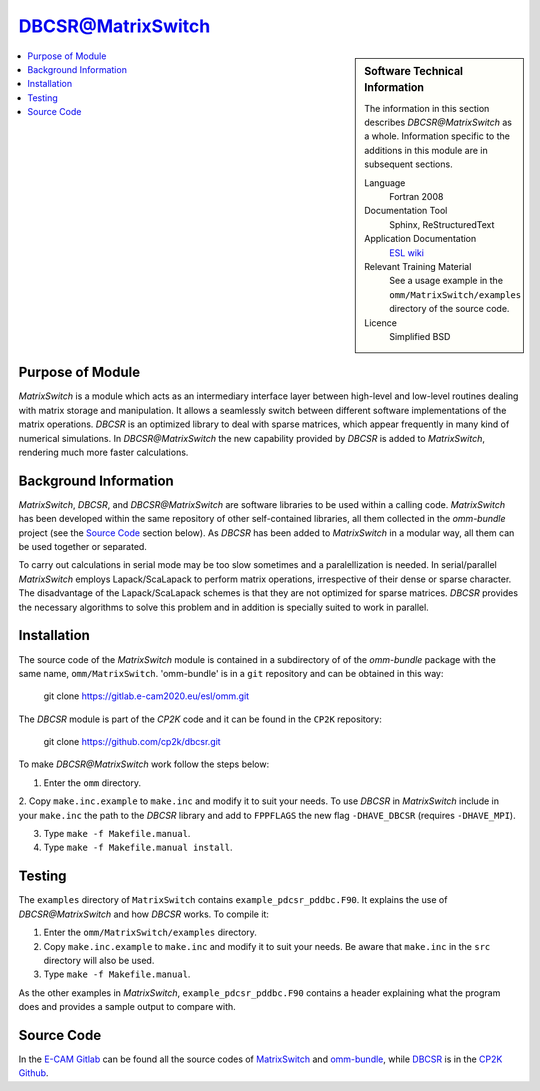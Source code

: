 .. matrixswitch_dbcsr:

##################
DBCSR@MatrixSwitch
##################

.. sidebar:: Software Technical Information

  The information in this section describes `DBCSR@MatrixSwitch` as a whole.
  Information specific to the additions in this module are in subsequent
  sections.

  Language
    Fortran 2008

  Documentation Tool
    Sphinx, ReStructuredText

  Application Documentation
   `ESL wiki <http://esl.cecam.org/MatrixSwitch>`_ 

  Relevant Training Material
    See a usage example in the ``omm/MatrixSwitch/examples`` directory of the source code.
  
  Licence
    Simplified BSD

.. contents:: :local:

Purpose of Module
_________________

`MatrixSwitch` is a module which acts as an intermediary interface layer between
high-level and low-level routines
dealing with matrix storage and manipulation. It allows a seamlessly switch
between different software implementations of the matrix operations.
`DBCSR` is an optimized library to deal with sparse matrices, which appear
frequently in many kind of numerical simulations. In `DBCSR@MatrixSwitch`
the new capability provided by `DBCSR` is added to `MatrixSwitch`, rendering
much more faster calculations.

Background Information
______________________

`MatrixSwitch`, `DBCSR`, and `DBCSR@MatrixSwitch` are software libraries 
to be used within a calling code.
`MatrixSwitch` has been developed within the same repository of other 
self-contained libraries,
all them collected in the `omm-bundle` project (see the `Source Code`_ section below). 
As `DBCSR` has been added to `MatrixSwitch` 
in a modular way, all them can be used together or separated.

To carry out calculations in serial mode may be too slow sometimes and a paralellization
is needed. In serial/parallel `MatrixSwitch` employs Lapack/ScaLapack to perform 
matrix operations, irrespective of their dense or sparse character.
The disadvantage of the Lapack/ScaLapack schemes is that they are not optimized 
for sparse matrices. `DBCSR` provides the necessary algorithms to solve this problem and 
in addition is specially suited to work in parallel. 

Installation
____________

The source code of the `MatrixSwitch` module is contained in a subdirectory of
of the `omm-bundle` package with the same name, ``omm/MatrixSwitch``.  
'omm-bundle' is in a ``git`` repository and can be obtained in this way: 

  git clone https://gitlab.e-cam2020.eu/esl/omm.git

The `DBCSR` module is part of the `CP2K` code and it can be found in the 
``CP2K`` repository:

  git clone https://github.com/cp2k/dbcsr.git

To make `DBCSR@MatrixSwitch` work follow the steps below:

1. Enter the ``omm`` directory.

2. Copy ``make.inc.example`` to ``make.inc`` and modify it to suit your needs. To use
`DBCSR` in `MatrixSwitch` include in your ``make.inc`` the path to the `DBCSR` library and add 
to ``FPPFLAGS`` the new flag ``-DHAVE_DBCSR`` (requires ``-DHAVE_MPI``).

3. Type ``make -f Makefile.manual``.

4. Type ``make -f Makefile.manual install``.

Testing
_______

The ``examples`` directory of ``MatrixSwitch`` contains ``example_pdcsr_pddbc.F90``. It explains
the use of `DBCSR@MatrixSwitch` and how `DBCSR` works. To compile it:

1. Enter the ``omm/MatrixSwitch/examples`` directory.

2. Copy ``make.inc.example`` to ``make.inc`` and modify it to suit your needs.
   Be aware that ``make.inc`` in the ``src`` directory will also be used.

3. Type ``make -f Makefile.manual``.

As the other examples in `MatrixSwitch`, ``example_pdcsr_pddbc.F90`` contains a header 
explaining what the program does and provides a sample output to compare with.

Source Code
___________

In the `E-CAM Gitlab`__ can be found all the source codes of `MatrixSwitch`__
and `omm-bundle`__, while `DBCSR`__ is in the `CP2K`__ `Github`__.
  
.. __: https://gitlab.e-cam2020.eu/ 
.. __: https://gitlab.e-cam2020.eu/esl/omm/tree/master/MatrixSwitch/
.. __: https://gitlab.e-cam2020.eu/esl/omm/
.. __: https://github.com/cp2k/dbcsr/
.. __: https://github.com/cp2k/
.. __: https://github.com/
